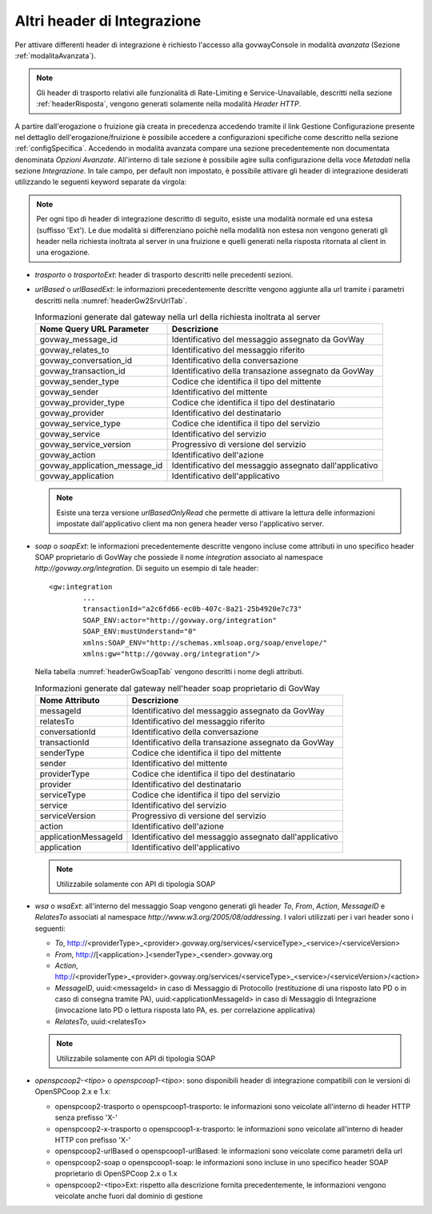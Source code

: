 .. _headerIntegrazione_other:


Altri header di Integrazione
~~~~~~~~~~~~~~~~~~~~~~~~~~~~

Per attivare differenti header di integrazione è richiesto l'accesso
alla govwayConsole in modalità *avanzata* (Sezione :ref:`modalitaAvanzata`).

.. note::
    Gli header di trasporto relativi alle funzionalità di Rate-Limiting
    e Service-Unavailable, descritti nella sezione :ref:`headerRisposta`, vengono generati
    solamente nella modalità *Header HTTP*.

A partire dall'erogazione o fruizione già creata in precedenza accedendo
tramite il link Gestione Configurazione presente nel dettaglio
dell'erogazione/fruizione è possibile accedere a configurazioni
specifiche come descritto nella sezione :ref:`configSpecifica`. Accedendo in modalità avanzata compare
una sezione precedentemente non documentata denominata *Opzioni
Avanzate*. All'interno di tale sezione è possibile agire sulla
configurazione della voce *Metadati* nella sezione *Integrazione*. In
tale campo, per default non impostato, è possibile attivare gli header
di integrazione desiderati utilizzando le seguenti keyword separate da
virgola:

.. note::
    Per ogni tipo di header di integrazione descritto di seguito, esiste
    una modalità normale ed una estesa (suffisso 'Ext'). Le due modalità
    si differenziano poichè nella modalità non estesa non vengono
    generati gli header nella richiesta inoltrata al server in una
    fruizione e quelli generati nella risposta ritornata al client in
    una erogazione.

-  *trasporto* o *trasportoExt*: header di trasporto descritti nelle
   precedenti sezioni.

-  *urlBased* o *urlBasedExt*: le informazioni precedentemente descritte
   vengono aggiunte alla url tramite i parametri descritti nella :numref:`headerGw2SrvUrlTab`.

   .. table:: Informazioni generate dal gateway nella url della richiesta inoltrata al server
      :widths: auto
      :name: headerGw2SrvUrlTab

      ==================================  =========================================================
      Nome Query URL Parameter            Descrizione
      ==================================  =========================================================
      govway_message_id                  	Identificativo del messaggio assegnato da GovWay
      govway_relates_to                  	Identificativo del messaggio riferito
      govway_conversation_id             	Identificativo della conversazione
      govway_transaction_id              	Identificativo della transazione assegnato da GovWay
      govway_sender_type                 	Codice che identifica il tipo del mittente
      govway_sender                       	Identificativo del mittente
      govway_provider_type               	Codice che identifica il tipo del destinatario
      govway_provider                     	Identificativo del destinatario
      govway_service_type                	Codice che identifica il tipo del servizio
      govway_service                      	Identificativo del servizio
      govway_service_version             	Progressivo di versione del servizio
      govway_action                       	Identificativo dell'azione
      govway_application_message_id     	Identificativo del messaggio assegnato dall'applicativo
      govway_application                  	Identificativo dell'applicativo
      ==================================  =========================================================

   .. _notaUrlBased:

   .. note::
      Esiste una terza versione *urlBasedOnlyRead* che permette di
      attivare la lettura delle informazioni impostate dall'applicativo
      client ma non genera header verso l'applicativo server.

-  *soap* o *soapExt*: le informazioni precedentemente descritte vengono
   incluse come attributi in uno specifico header SOAP proprietario di
   GovWay che possiede il nome *integration* associato al namespace
   *http://govway.org/integration*. Di seguito un esempio di tale
   header:

   ::

       <gw:integration 
               ...
               transactionId="a2c6fd66-ec0b-407c-8a21-25b4920e7c73"
               SOAP_ENV:actor="http://govway.org/integration" 
               SOAP_ENV:mustUnderstand="0" 
               xmlns:SOAP_ENV="http://schemas.xmlsoap.org/soap/envelope/"
               xmlns:gw="http://govway.org/integration"/>

   Nella tabella :numref:`headerGwSoapTab` vengono descritti i nome degli attributi.

   .. table:: Informazioni generate dal gateway nell'header soap proprietario di GovWay
      :widths: auto
      :name: headerGwSoapTab

      ========================     ===============
      Nome Attributo               Descrizione
      ========================     ===============
      messageId                    Identificativo del messaggio assegnato da GovWay
      relatesTo                    Identificativo del messaggio riferito
      conversationId               Identificativo della conversazione
      transactionId                Identificativo della transazione assegnato da GovWay
      senderType                   Codice che identifica il tipo del mittente
      sender                       Identificativo del mittente
      providerType                 Codice che identifica il tipo del destinatario
      provider                     Identificativo del destinatario
      serviceType                  Codice che identifica il tipo del servizio
      service                      Identificativo del servizio
      serviceVersion               Progressivo di versione del servizio
      action                       Identificativo dell'azione
      applicationMessageId         Identificativo del messaggio assegnato dall'applicativo
      application                  Identificativo dell'applicativo
      ========================     ===============

   .. _notaHeaderGwSoapTab:

   .. note::
      Utilizzabile solamente con API di tipologia SOAP

-  *wsa* o *wsaExt*: all'interno del messaggio Soap vengono generati gli
   header *To*, *From*, *Action*, *MessageID* e *RelatesTo* associati al
   namespace *http://www.w3.org/2005/08/addressing*. I valori utilizzati
   per i vari header sono i seguenti:

   -  *To*,
      http://<providerType>\_<provider>.govway.org/services/<serviceType>\_<service>/<serviceVersion>

   -  *From*, http://[<application>.]<senderType>\_<sender>.govway.org

   -  *Action*,
      http://<providerType>\_<provider>.govway.org/services/<serviceType>\_<service>/<serviceVersion>/<action>

   -  *MessageID*, uuid:<messageId> in caso di Messaggio di Protocollo
      (restituzione di una risposto lato PD o in caso di consegna
      tramite PA), uuid:<applicationMessageId> in caso di Messaggio di
      Integrazione (invocazione lato PD o lettura risposta lato PA, es.
      per correlazione applicativa)

   -  *RelatesTo*, uuid:<relatesTo>

   .. note::
      Utilizzabile solamente con API di tipologia SOAP

-  *openspcoop2-<tipo>* o *openspcoop1-<tipo>*: sono disponibili header di integrazione compatibili con le versioni di OpenSPCoop 2.x e 1.x:

   - openspcoop2-trasporto o openspcoop1-trasporto: le informazioni sono veicolate all'interno di header HTTP senza prefisso 'X-'
   - openspcoop2-x-trasporto o openspcoop1-x-trasporto: le informazioni sono veicolate all'interno di header HTTP con prefisso 'X-'
   - openspcoop2-urlBased o openspcoop1-urlBased: le informazioni sono veicolate come parametri della url
   - openspcoop2-soap o openspcoop1-soap: le informazioni sono incluse in uno specifico header SOAP proprietario di OpenSPCoop 2.x o 1.x
   - openspcoop2-<tipo>Ext: rispetto alla descrizione fornita precedentemente, le informazioni vengono veicolate anche fuori dal dominio di gestione

